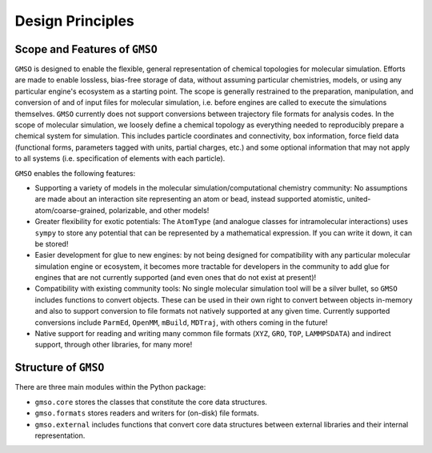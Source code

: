 =================
Design Principles
=================

Scope and Features of ``GMSO``
----------------------------------

``GMSO`` is designed to enable the flexible, general representation of
chemical topologies for molecular simulation. Efforts are made to enable
lossless, bias-free storage of data, without assuming particular chemistries,
models, or using any particular engine's ecosystem as a starting point. The
scope is generally restrained to the preparation, manipulation, and conversion
of and of input files for molecular simulation, i.e. before engines are called
to execute the simulations themselves. ``GMSO`` currently does not support
conversions between trajectory file formats for analysis codes. In the scope of
molecular simulation, we loosely define a chemical topology as everything
needed to reproducibly prepare a chemical system for simulation. This includes
particle coordinates and connectivity, box information, force field data
(functional forms, parameters tagged with units, partial charges, etc.) and
some optional information that may not apply to all systems (i.e. specification
of elements with each particle).

``GMSO`` enables the following features:

* Supporting a variety of models in the molecular simulation/computational
  chemistry community: No assumptions are made about an interaction site
  representing an atom or bead, instead supported atomistic,
  united-atom/coarse-grained, polarizable, and other models!

* Greater flexibility for exotic potentials: The ``AtomType`` (and analogue
  classes for intramolecular interactions) uses ``sympy`` to store any
  potential that can be represented by a mathematical expression. If you can
  write it down, it can be stored!

* Easier development for glue to new engines: by not being designed for
  compatibility with any particular molecular simulation engine or ecosystem,
  it becomes more tractable for developers in the community to add glue for
  engines that are not currently supported (and even ones that do not exist at
  present)!


* Compatibility with existing community tools: No single molecular simulation
  tool will be a silver bullet, so ``GMSO`` includes functions to convert
  objects. These can be used in their own right to convert between objects in-memory
  and also to support conversion to file formats not natively supported at
  any given time. Currently supported conversions include ``ParmEd``,
  ``OpenMM``, ``mBuild``, ``MDTraj``, with others coming in the future!


* Native support for reading and writing many common file formats (``XYZ``,
  ``GRO``, ``TOP``, ``LAMMPSDATA``) and indirect support, through other
  libraries, for many more!


Structure of ``GMSO``
-------------------------
There are three main modules within the Python package:

* ``gmso.core`` stores the classes that constitute the core data structures.
* ``gmso.formats`` stores readers and writers for (on-disk) file formats.
* ``gmso.external`` includes functions that convert core data structures between external libraries and their internal representation.
